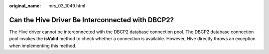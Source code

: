 :original_name: mrs_03_1049.html

.. _mrs_03_1049:

Can the Hive Driver Be Interconnected with DBCP2?
=================================================

The Hive driver cannot be interconnected with the DBCP2 database connection pool. The DBCP2 database connection pool invokes the **isValid** method to check whether a connection is available. However, Hive directly throws an exception when implementing this method.
